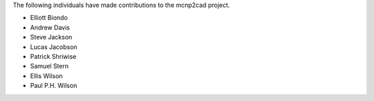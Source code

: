 The following individuals have made contributions to the mcnp2cad project.

* Elliott Biondo
* Andrew Davis
* Steve Jackson
* Lucas Jacobson
* Patrick Shriwise
* Samuel Stern
* Ellis Wilson
* Paul P.H. Wilson
